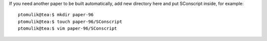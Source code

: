 If you need another paper to be built automatically, add new directory here and
put SConscript inside, for example::

  ptomulik@tea:$ mkdir paper-96
  ptomulik@tea:$ touch paper-96/SConscript
  ptomulik@tea:$ vim paper-96/SConscript
